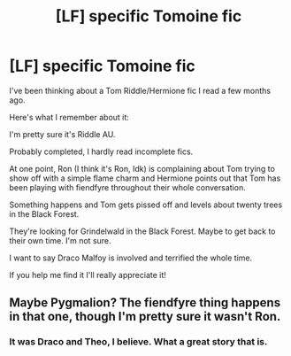 #+TITLE: [LF] specific Tomoine fic

* [LF] specific Tomoine fic
:PROPERTIES:
:Author: darlingnicky
:Score: 0
:DateUnix: 1577941584.0
:DateShort: 2020-Jan-02
:FlairText: Request
:END:
I've been thinking about a Tom Riddle/Hermione fic I read a few months ago.

Here's what I remember about it:

I'm pretty sure it's Riddle AU.

Probably completed, I hardly read incomplete fics.

At one point, Ron (I think it's Ron, Idk) is complaining about Tom trying to show off with a simple flame charm and Hermione points out that Tom has been playing with fiendfyre throughout their whole conversation.

Something happens and Tom gets pissed off and levels about twenty trees in the Black Forest.

They're looking for Grindelwald in the Black Forest. Maybe to get back to their own time. I'm not sure.

I want to say Draco Malfoy is involved and terrified the whole time.

If you help me find it I'll really appreciate it!


** Maybe Pygmalion? The fiendfyre thing happens in that one, though I'm pretty sure it wasn't Ron.
:PROPERTIES:
:Author: Colubrina_
:Score: 5
:DateUnix: 1577964643.0
:DateShort: 2020-Jan-02
:END:

*** It was Draco and Theo, I believe. What a great story that is.
:PROPERTIES:
:Author: handhandfingersgum
:Score: 5
:DateUnix: 1578069615.0
:DateShort: 2020-Jan-03
:END:
